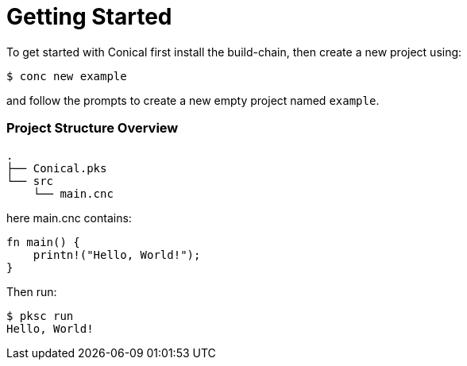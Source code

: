 = Getting Started
:hardbreaks:
:source-highlighter: highlight.js
:highlightjs-languages: rust
:highlightjs-theme: atom-one-dark 

To get started with Conical first install the build-chain, then create a new project using:
[source, console]
$ conc new example

and follow the prompts to create a new empty project named `example`.

=== Project Structure Overview

[source]
----
.
├── Conical.pks
└── src
    └── main.cnc
----

here main.cnc contains:
[source, rust]
----
fn main() {
    printn!("Hello, World!");
}
----

Then run:
[source, console]
$ pksc run
Hello, World!
